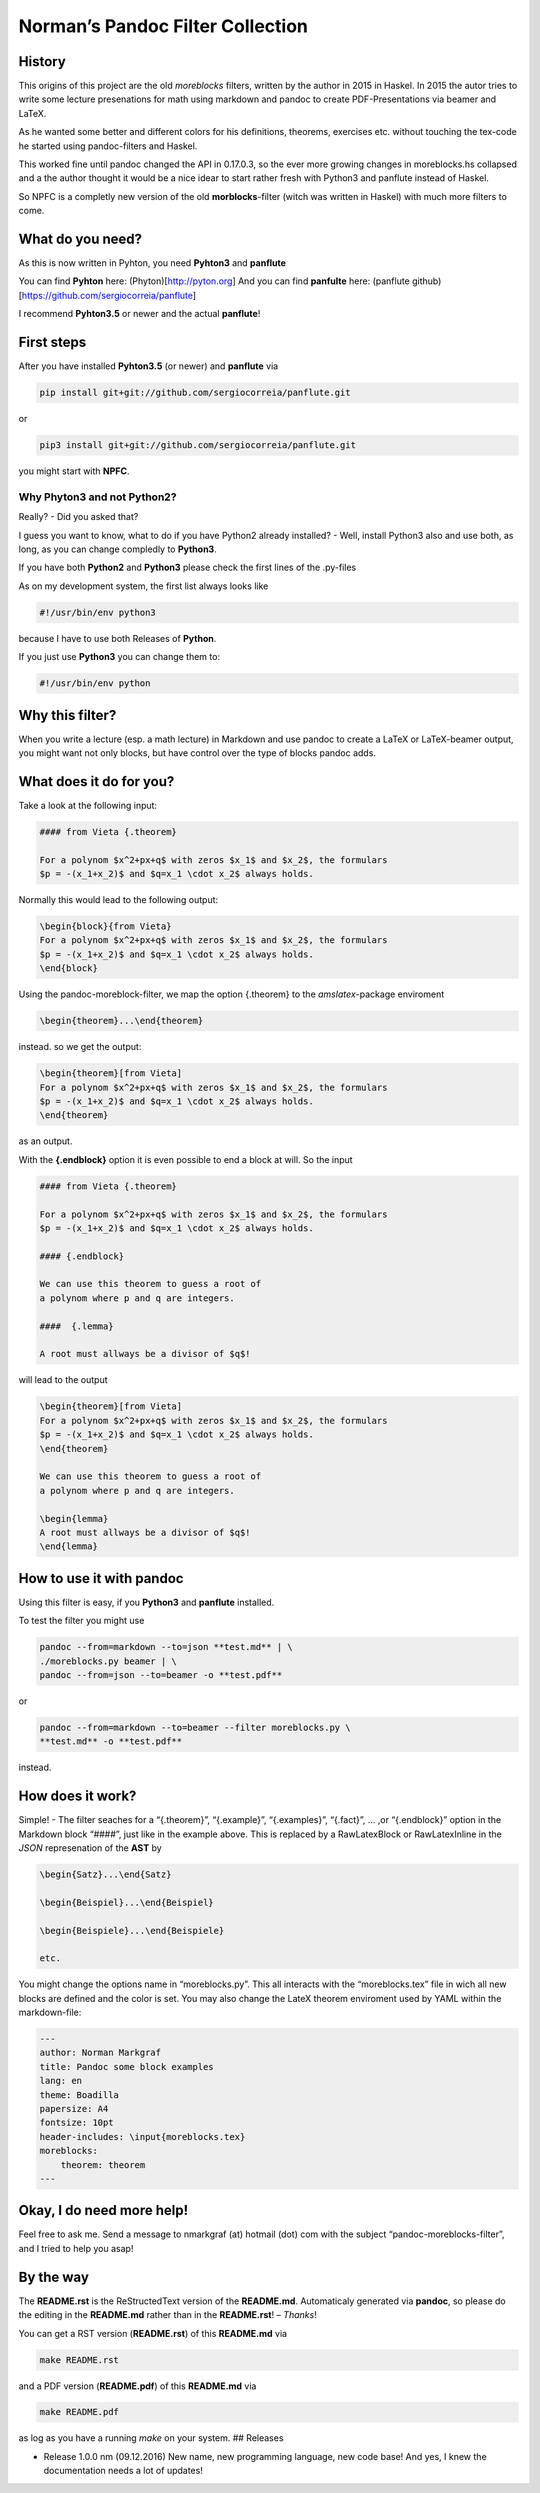 Norman’s Pandoc Filter Collection
=================================

History
-------

This origins of this project are the old *moreblocks* filters, written
by the author in 2015 in Haskel. In 2015 the autor tries to write some
lecture presenations for math using markdown and pandoc to create
PDF-Presentations via beamer and LaTeX.

As he wanted some better and different colors for his definitions,
theorems, exercises etc. without touching the tex-code he started using
pandoc-filters and Haskel.

This worked fine until pandoc changed the API in 0.17.0.3, so the ever
more growing changes in moreblocks.hs collapsed and a the author thought
it would be a nice idear to start rather fresh with Python3 and panflute
instead of Haskel.

So NPFC is a completly new version of the old **morblocks**-filter
(witch was written in Haskel) with much more filters to come.

What do you need?
-----------------

As this is now written in Pyhton, you need **Pyhton3** and **panflute**

You can find **Pyhton** here: (Phyton)[http://pyton.org] And you can
find **panfulte** here: (panflute
github)[https://github.com/sergiocorreia/panflute]

I recommend **Pyhton3.5** or newer and the actual **panflute**!

First steps
-----------

After you have installed **Pyhton3.5** (or newer) and **panflute** via

.. code:: bash

    pip install git+git://github.com/sergiocorreia/panflute.git

or

.. code:: bash

    pip3 install git+git://github.com/sergiocorreia/panflute.git

you might start with **NPFC**.

Why Phyton3 and not Python2?
~~~~~~~~~~~~~~~~~~~~~~~~~~~~

Really? - Did you asked that?

I guess you want to know, what to do if you have Python2 already
installed? - Well, install Python3 also and use both, as long, as you
can change compledly to **Python3**.

If you have both **Python2** and **Python3** please check the first
lines of the .py-files

As on my development system, the first list always looks like

.. code:: bash

    #!/usr/bin/env python3

because I have to use both Releases of **Python**.

If you just use **Python3** you can change them to:

.. code:: bash

    #!/usr/bin/env python

Why this filter?
----------------

When you write a lecture (esp. a math lecture) in Markdown and use
pandoc to create a LaTeX or LaTeX-beamer output, you might want not only
blocks, but have control over the type of blocks pandoc adds.

What does it do for you?
------------------------

Take a look at the following input:

.. code:: markdown

    #### from Vieta {.theorem}

    For a polynom $x^2+px+q$ with zeros $x_1$ and $x_2$, the formulars 
    $p = -(x_1+x_2)$ and $q=x_1 \cdot x_2$ always holds.

Normally this would lead to the following output:

.. code:: latex

    \begin{block}{from Vieta}
    For a polynom $x^2+px+q$ with zeros $x_1$ and $x_2$, the formulars 
    $p = -(x_1+x_2)$ and $q=x_1 \cdot x_2$ always holds.
    \end{block}

Using the pandoc-moreblock-filter, we map the option {.theorem} to the
*amslatex*-package enviroment

.. code:: latex

    \begin{theorem}...\end{theorem}

instead. so we get the output:

.. code:: latex

    \begin{theorem}[from Vieta]
    For a polynom $x^2+px+q$ with zeros $x_1$ and $x_2$, the formulars 
    $p = -(x_1+x_2)$ and $q=x_1 \cdot x_2$ always holds.
    \end{theorem}

as an output.

With the **{.endblock}** option it is even possible to end a block at
will. So the input

.. code:: markdown

    #### from Vieta {.theorem}

    For a polynom $x^2+px+q$ with zeros $x_1$ and $x_2$, the formulars 
    $p = -(x_1+x_2)$ and $q=x_1 \cdot x_2$ always holds.

    #### {.endblock}

    We can use this theorem to guess a root of 
    a polynom where p and q are integers. 

    ####  {.lemma}

    A root must allways be a divisor of $q$!

will lead to the output

.. code:: latex

    \begin{theorem}[from Vieta]
    For a polynom $x^2+px+q$ with zeros $x_1$ and $x_2$, the formulars 
    $p = -(x_1+x_2)$ and $q=x_1 \cdot x_2$ always holds.
    \end{theorem}

    We can use this theorem to guess a root of 
    a polynom where p and q are integers. 

    \begin{lemma}
    A root must allways be a divisor of $q$!
    \end{lemma}

How to use it with pandoc
-------------------------

Using this filter is easy, if you **Python3** and **panflute**
installed.

To test the filter you might use

.. code:: bash

    pandoc --from=markdown --to=json **test.md** | \ 
    ./moreblocks.py beamer | \
    pandoc --from=json --to=beamer -o **test.pdf**

or

.. code:: bash

    pandoc --from=markdown --to=beamer --filter moreblocks.py \
    **test.md** -o **test.pdf**

instead.

How does it work?
-----------------

Simple! - The filter seaches for a “{.theorem}”, “{.example}”,
“{.examples}”, “{.fact}”, … ,or “{.endblock}” option in the Markdown
block “####”, just like in the example above. This is replaced by a
RawLatexBlock or RawLatexInline in the *JSON* represenation of the
**AST** by

.. code:: latex

    \begin{Satz}...\end{Satz}

    \begin{Beispiel}...\end{Beispiel}

    \begin{Beispiele}...\end{Beispiele}

    etc.

You might change the options name in “moreblocks.py”. This all interacts
with the “moreblocks.tex” file in wich all new blocks are defined and
the color is set. You may also change the LateX theorem enviroment used
by YAML within the markdown-file:

.. code:: markdown

    ---
    author: Norman Markgraf
    title: Pandoc some block examples
    lang: en
    theme: Boadilla
    papersize: A4
    fontsize: 10pt
    header-includes: \input{moreblocks.tex}
    moreblocks:
        theorem: theorem
    ---

Okay, I do need more help!
--------------------------

Feel free to ask me. Send a message to nmarkgraf (at) hotmail (dot) com
with the subject “pandoc-moreblocks-filter”, and I tried to help you
asap!

By the way
----------

The **README.rst** is the ReStructedText version of the **README.md**.
Automaticaly generated via **pandoc**, so please do the editing in the
**README.md** rather than in the **README.rst**! – *Thanks*!

You can get a RST version (**README.rst**) of this **README.md** via

.. code:: bash

    make README.rst

and a PDF version (**README.pdf**) of this **README.md** via

.. code:: bash

    make README.pdf

as log as you have a running *make* on your system. ## Releases

-  Release 1.0.0 nm (09.12.2016) New name, new programming language, new
   code base! And yes, I knew the documentation needs a lot of updates!
